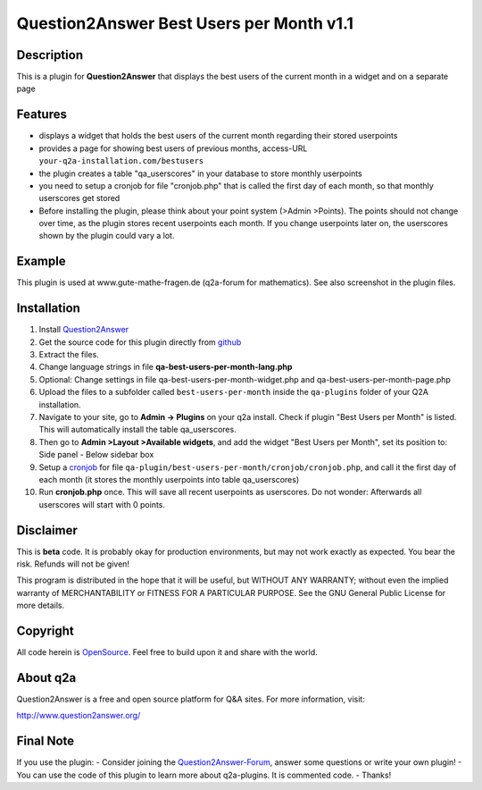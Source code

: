 ====================================
Question2Answer Best Users per Month v1.1
====================================
-----------
Description
-----------
This is a plugin for **Question2Answer** that displays the best users of the current month in a widget and on a separate page

--------
Features
--------
- displays a widget that holds the best users of the current month regarding their stored userpoints
- provides a page for showing best users of previous months, access-URL ``your-q2a-installation.com/bestusers``
- the plugin creates a table "qa_userscores" in your database to store monthly userpoints
- you need to setup a cronjob for file "cronjob.php" that is called the first day of each month, so that monthly userscores get stored
- Before installing the plugin, please think about your point system (>Admin >Points). The points should not change over time, as the plugin stores recent userpoints each month. If you change userpoints later on, the userscores shown by the plugin could vary a lot.

------------
Example
------------
This plugin is used at www.gute-mathe-fragen.de (q2a-forum for mathematics). See also screenshot in the plugin files.

------------
Installation
------------
#. Install Question2Answer_
#. Get the source code for this plugin directly from github_
#. Extract the files.
#. Change language strings in file **qa-best-users-per-month-lang.php**
#. Optional: Change settings in file qa-best-users-per-month-widget.php and qa-best-users-per-month-page.php
#. Upload the files to a subfolder called ``best-users-per-month`` inside the ``qa-plugins`` folder of your Q2A installation.
#. Navigate to your site, go to **Admin -> Plugins** on your q2a install. Check if plugin "Best Users per Month" is listed. This will automatically install the table qa_userscores.
#. Then go to **Admin >Layout >Available widgets**, and add the widget "Best Users per Month", set its position to: Side panel - Below sidebar box
#. Setup a cronjob_ for file ``qa-plugin/best-users-per-month/cronjob/cronjob.php``, and call it the first day of each month (it stores the monthly userpoints into table qa_userscores)
#. Run **cronjob.php** once. This will save all recent userpoints as userscores. Do not wonder: Afterwards all userscores will start with 0 points.

.. _Question2Answer: http://www.question2answer.org/install.php
.. _github: https://github.com/echteinfachtv/q2a-best-users-per-month
.. _cronjob: http://www.question2answer.org/qa/16425/new-plugin-best-users-per-month-release-call-for-beta-users?show=16443#a16443

----------
Disclaimer
----------
This is **beta** code. It is probably okay for production environments, but may not work exactly as expected. You bear the risk. Refunds will not be given!

This program is distributed in the hope that it will be useful, but WITHOUT ANY WARRANTY; 
without even the implied warranty of MERCHANTABILITY or FITNESS FOR A PARTICULAR PURPOSE. 
See the GNU General Public License for more details.

-------
Copyright
-------
All code herein is OpenSource_. Feel free to build upon it and share with the world.

.. _OpenSource: http://www.gnu.org/licenses/gpl.html

---------
About q2a
---------
Question2Answer is a free and open source platform for Q&A sites. For more information, visit:

http://www.question2answer.org/

---------
Final Note
---------
If you use the plugin:
- Consider joining the Question2Answer-Forum_, answer some questions or write your own plugin!
- You can use the code of this plugin to learn more about q2a-plugins. It is commented code.
- Thanks!

.. _Question2Answer-Forum: http://www.question2answer.org/qa/
